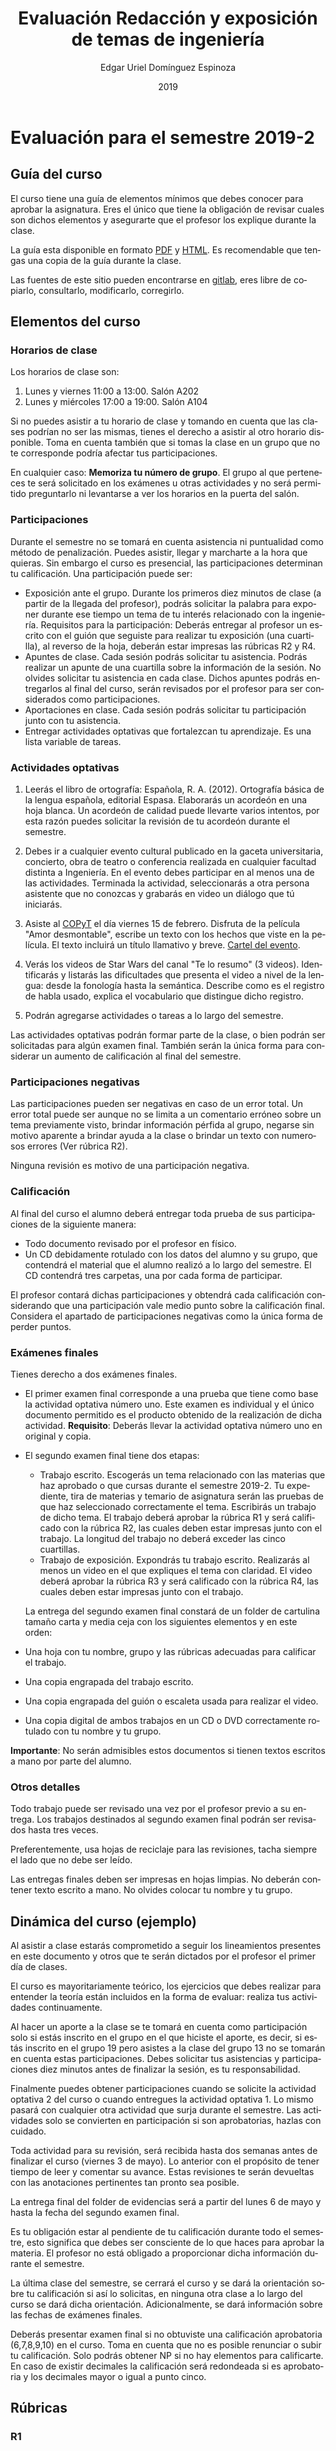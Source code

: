 #+TITLE:        Evaluación Redacción y exposición de temas de ingeniería
#+AUTHOR:       Edgar Uriel Domínguez Espinoza
#+EMAIL:        edgar_uriel84 AT genomorro DOT name
#+DATE:         2019
#+HTML_DOCTYPE: html5
#+HTML_HEAD:    <link rel="stylesheet" type="text/css" href="http://gongzhitaao.org/orgcss/org.css"/>
#+LANGUAGE:     es

* Evaluación para el semestre 2019-2

** Guía del curso

El curso tiene una guía de elementos mínimos  que debes conocer para aprobar la asignatura. Eres
el único  que tiene la  obligación de revisar  cuales son dichos  elementos y asegurarte  que el
profesor los explique durante la clase.

La guía esta disponible en  formato [[file:assets/manual.pdf][PDF]] y [[file:manual.html][HTML]]. Es recomendable que tengas  una copia de la guía
durante la clase.

Las fuentes  de este sitio  pueden encontrarse en [[https://gitlab.com/genomorro/manual][gitlab]],  eres libre de  copiarlo, consultarlo,
modificarlo, corregirlo.

** Elementos del curso

*** Horarios de clase

Los horarios de clase son:

1. Lunes y viernes 11:00 a 13:00. Salón A202
2. Lunes y miércoles 17:00 a 19:00. Salón A104

Si no puedes asistir a tu horario de clase y tomando en cuenta que las clases podrían no ser las
mismas, tienes el derecho  a asistir al otro horario disponible.  Toma en  cuenta también que si
tomas la clase en un grupo que no te corresponde podría afectar tus participaciones.

En  cualquier caso:  **Memoriza  tu número  de  grupo**.  El  grupo al  que  perteneces te  será
solicitado en los exámenes  u otras actividades y no será permitido  preguntarlo ni levantarse a
ver los horarios en la puerta del salón.

*** Participaciones

Durante  el  semestre  no  se  tomará  en  cuenta  asistencia  ni  puntualidad  como  método  de
penalización.  Puedes asistir, llegar  y marcharte a la hora que quieras.   Sin embargo el curso
es presencial, las participaciones determinan tu calificación. Una participación puede ser:

- Exposición ante el grupo.  Durante los primeros diez  minutos de clase (a partir de la llegada
  del profesor),  podrás solicitar  la palabra  para exponer durante  ese tiempo  un tema  de tu
  interés relacionado con  la ingeniería. Requisitos para la participación:  Deberás entregar al
  profesor un escrito con el guión que  seguiste para realizar tu exposición (una cuartilla), al
  reverso de la hoja, deberán estar impresas las rúbricas R2 y R4.
- Apuntes de clase. Cada sesión podrás solicitar tu asistencia. Podrás realizar un apunte de una
  cuartilla sobre la información de la sesión. No olvides solicitar tu asistencia en cada clase.
  Dichos apuntes podrás entregarlos al final del curso, serán revisados por el profesor para ser
  considerados como participaciones.
- Aportaciones en clase. Cada sesión podrás solicitar tu participación junto con tu asistencia.
- Entregar  actividades optativas  que  fortalezcan tu  aprendizaje. Es  una  lista variable  de
  tareas.

*** Actividades optativas

1. Leerás  el libro  de ortografía:  Española, R.  A.   (2012). Ortografía  básica de  la lengua
   española,  editorial Espasa.   Elaborarás un  acordeón en  una hoja  blanca.  Un  acordeón de
   calidad puede  llevarte varios intentos,  por esta razón puedes  solicitar la revisión  de tu
   acordeón durante el semestre.
  
2. Debes ir a cualquier evento cultural publicado en la gaceta universitaria, concierto, obra de
   teatro o  conferencia realizada en  cualquier facultad distinta  a Ingeniería.  En  el evento
   debes participar en al menos una de las actividades.  Terminada la actividad, seleccionarás a
   otra  persona   asistente  que  no   conozcas  y  grabarás  en   video  un  diálogo   que  tú
   iniciarás.

3. Asiste al  [[https://www.facebook.com/concientiza.participatransforma][COPyT]] el día viernes 15  de febrero.  Disfruta de la  película "Amor desmontable",
   escribe un  texto con  los hechos  que viste  en la  película.  El  texto incluirá  un título
   llamativo y breve. [[file:im/COPyT.jpeg][Cartel del evento]].

4. Verás los videos  de Star Wars del canal "Te lo resumo"  (3 videos). Identificarás y listarás
   las dificultades  que presenta el  video a nivel  de la lengua:  desde la fonología  hasta la
   semántica. Describe como es el registro de  habla usado, explica el vocabulario que distingue
   dicho registro.

6. Podrán agregarse actividades o tareas a lo largo del semestre.

Las actividades optativas  podrán formar parte de  la clase, o bien podrán  ser solicitadas para
algún examen final.  También serán la única  forma para considerar un aumento de calificación al
final del semestre.
   
*** Participaciones negativas

Las participaciones  pueden ser negativas en  caso de un error  total. Un error total  puede ser
aunque no se limita a un comentario erróneo sobre un tema previamente visto, brindar información
pérfida al grupo, negarse sin motivo aparente a brindar  ayuda a la clase o brindar un texto con
numerosos errores (Ver rúbrica R2).

Ninguna revisión es motivo de una participación negativa.

*** Calificación

Al final del curso el alumno deberá entregar  toda prueba de sus participaciones de la siguiente
manera:

- Todo documento revisado por el profesor en físico.
- Un CD debidamente rotulado con los datos del  alumno y su grupo, que contendrá el material que
  el alumno realizó a  lo largo del semestre. El CD contendrá tres  carpetas, una por cada forma
  de participar.

El profesor  contará dichas participaciones  y obtendrá  cada calificación considerando  que una
participación  vale  medio  punto  sobre  la   calificación  final.  Considera  el  apartado  de
participaciones negativas como la única forma de perder puntos.

*** Exámenes finales

Tienes derecho  a dos exámenes  finales.

- El primer  examen final corresponde  a una  prueba que tiene  como base la  actividad optativa
  número uno. Este examen  es individual y el único documento permitido  es el producto obtenido
  de la  realización de dicha  actividad.  **Requisito**:  Deberás llevar la  actividad optativa
  número uno en original y copia.

- El segundo examen final tiene dos etapas:
  + Trabajo  escrito. Escogerás  un tema  relacionado con las  materias que  haz aprobado  o que
    cursas durante el semestre 2019-2.  Tu expediente,  tira de materias y temario de asignatura
    serán las pruebas de  que haz seleccionado correctamente el tema.   Escribirás un trabajo de
    dicho tema.  El  trabajo deberá aprobar la rúbrica  R1 y será calificado con  la rúbrica R2,
    las cuales  deben estar impresas  junto con  el trabajo. La  longitud del trabajo  no deberá
    exceder las cinco cuartillas.
  + Trabajo de exposición. Expondrás tu trabajo escrito.  Realizarás al menos un video en el que
    expliques el tema con claridad.  El video deberá aprobar la rúbrica R3 y será calificado con
    la rúbrica R4, las cuales deben estar impresas junto con el trabajo.

  La entrega del  segundo examen final constará de  un folder de cartulina tamaño  carta y media
  ceja con los siguientes elementos y en este orden:

- Una hoja con tu nombre, grupo y las rúbricas adecuadas para calificar el trabajo.
- Una copia engrapada del trabajo escrito.
- Una copia engrapada del guión o escaleta usada para realizar el video.
- Una copia digital de ambos  trabajos en un CD o DVD correctamente rotulado  con tu nombre y tu
  grupo.

**Importante**: No serán admisibles estos documentos si  tienen textos escritos a mano por parte
del alumno.

*** Otros detalles

Todo trabajo  puede ser  revisado una  vez por  el profesor  previo a  su entrega.  Los trabajos
destinados al segundo examen final podrán ser revisados hasta tres veces.

Preferentemente, usa hojas de  reciclaje para las revisiones, tacha siempre el  lado que no debe
ser leído.

Las entregas finales  deben ser impresas en  hojas limpias. No deberán contener  texto escrito a
mano. No olvides colocar tu nombre y tu grupo.

** Dinámica del curso (ejemplo)

Al asistir a clase estarás comprometido a  seguir los lineamientos presentes en este documento y
otros que te serán dictados por el profesor el primer día de clases.

El curso es mayoritariamente teórico, los ejercicios  que debes realizar para entender la teoría
están incluidos en la forma de evaluar: realiza tus actividades continuamente.

Al hacer un aporte a  la clase se te tomará en cuenta como  participación solo si estás inscrito
en el grupo en el que hiciste el aporte, es decir, si estás inscrito en el grupo 19 pero asistes
a la  clase del  grupo 13 no  se tomarán  en cuenta estas  participaciones. Debes  solicitar tus
asistencias y participaciones diez minutos antes de finalizar la sesión, es tu responsabilidad.

Finalmente puedes obtener participaciones cuando se solicite la actividad optativa 2 del curso o
cuando entregues  la actividad  optativa 1.  Lo  mismo pasará con  cualquier otra  actividad que
surja  durante  el  semestre.  Las  actividades  solo se  convierten  en  participación  si  son
aprobatorias, hazlas con cuidado.

Toda actividad  para su revisión, será  recibida hasta dos  semanas antes de finalizar  el curso
(viernes  3 de  mayo).  Lo  anterior con  el propósito  de tener  tiempo de  leer y  comentar su
avance.  Estas revisiones  te serán  devueltas con  las anotaciones  pertinentes tan  pronto sea
posible.

La entrega final del folder de evidencias será a partir del lunes 6 de mayo y hasta la fecha del
segundo examen final.

Es tu obligación estar al pendiente de tu calificación durante todo el semestre, esto significa
que debes ser consciente de lo que haces para aprobar la materia. El profesor no está obligado a
proporcionar dicha información durante el semestre.

La última clase del semestre, se cerrará el curso y se dará la orientación sobre tu calificación
si  así   lo  solicitas,  en  ninguna   otra  clase  a  lo   largo  del  curso  se   dará  dicha
orientación. Adicionalmente, se dará información sobre las fechas de exámenes finales.

Deberás presentar examen  final si no obtuviste una calificación  aprobatoria (6,7,8,9,10) en el
curso. Toma en cuenta  que no es posible renunciar o subir tu  calificación. Solo podrás obtener
NP si  no hay  elementos para  calificarte. En caso  de existir  decimales la  calificación será
redondeada si es aprobatoria y los decimales mayor o igual a punto cinco.

** Rúbricas

*** R1

| Criterio                       | ✓ |
|--------------------------------+---|
| Tema justificado correctamente |   |
| Movimiento 1 del método CARS   |   |
| Movimiento 2 del método CARS   |   |
| Movimiento 3 del método CARS   |   |
| Presentación en Latex          |   |

*** R2

La calificación esta determinada por los errores anotados en la siguiente tabla:

| Criterio                      | Errores | Puntos menos | Otras observaciones acerca la puntuación |
|-------------------------------+---------+--------------+------------------------------------------|
| Coherencia y cohesión         |         |              |                                          |
| Longitud                      |         |              |                                          |
| Oraciones tópico              |         |              |                                          |
| Léxico (variedad y selección) |         |              |                                          |
| Referentes                    |         |              |                                          |
| Concordancias                 |         |              |                                          |
| Conjugación T.A.M.            |         |              |                                          |
| Separación sintáctica         |         |              |                                          |
| Citas y bibliografía          |         |              |                                          |
| Norma ortográfica             |         |              |                                          |

La calificación máxima es diez.  Si se cometen tres errores en algún criterio se resta un punto,
por cada error posterior se restará medio punto. Un error puede implicar la existencia de otro.

*** R3

| Criterio                         | ✓ |
|----------------------------------+---|
| Tema justificado correctamente   |   |
| Presentó un guión o escaleta     |   |
| Presentó un texto de desarrollo  |   |
| La voz en el video es del alumno |   |
| El alumno está en el video       |   |

*** R4

La calificación esta determinada por los errores anotados en la siguiente tabla:

| Criterio             | Errores | Puntos menos | Otras observaciones acerca de la puntuación |
|----------------------+---------+--------------+---------------------------------------------|
| Presentación         |         |              |                                             |
| Registro             |         |              |                                             |
| Dicción y entonación |         |              |                                             |
| Contexto y material  |         |              |                                             |
| Información          |         |              |                                             |
| Relevancia           |         |              |                                             |
| Claridad             |         |              |                                             |
| Bibliografía         |         |              |                                             |
| Edición de video     |         |              |                                             |
| Cierre               |         |              |                                             |

La calificación máxima es diez.  Si se cometen tres errores en algún criterio se resta un punto,
por cada error posterior se restará medio punto. Un error puede implicar la existencia de otro.

* Otros elementos útiles para tu calificación

** Latex

Latex es un lenguaje  de marcado útil para escribir textos. Puedes aprender  Latex por tu cuenta
viendo videos en internet o leyendo manuales. Si  no quieres instalar Latex en tu computadora te
recomiendo usar [[https://www.overleaf.com][Overleaf]] que es un buen editor en línea.

Algunos recursos recomendados son:

- [[http://www.ingenieria.unam.mx/dcsyhfi/temarios/redaccion_y_exposicion_de_temas_de_ingenieria2016.pdf][Temario oficial de la asignatura]]
- [[https://en.wikibooks.org/wiki/LaTeX][Guía de Wikibooks sobre Latex]] (en inglés)
- Libro: [[file:assets/Edicion_de_textos_cientificos_LaTeX.pdf][Edición de textos científicos con Latex]]

* Seguridad

La Comisión Local de Seguridad de la FI solicita la lectura de [[file:assets/acciones_cls_fi.pdf][las acciones de la CLS]].
